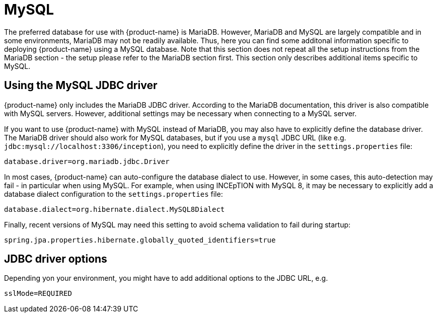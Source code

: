 // Licensed to the Technische Universität Darmstadt under one
// or more contributor license agreements.  See the NOTICE file
// distributed with this work for additional information
// regarding copyright ownership.  The Technische Universität Darmstadt 
// licenses this file to you under the Apache License, Version 2.0 (the
// "License"); you may not use this file except in compliance
// with the License.
//  
// http://www.apache.org/licenses/LICENSE-2.0
// 
// Unless required by applicable law or agreed to in writing, software
// distributed under the License is distributed on an "AS IS" BASIS,
// WITHOUT WARRANTIES OR CONDITIONS OF ANY KIND, either express or implied.
// See the License for the specific language governing permissions and
// limitations under the License.

[[sect_mysql]]
= MySQL

The preferred database for use with {product-name} is MariaDB. However, MariaDB and MySQL are largely compatible and in some environments, MariaDB may not be readily available. Thus, here you can find some additonal information specific to deploying {product-name} using a MySQL database. Note that this section does not repeat all the setup instructions from the MariaDB section - the setup please refer to the MariaDB section first. This section only describes additional items specific to MySQL.

== Using the MySQL JDBC driver

{product-name} only includes the MariaDB JDBC driver. According to the MariaDB documentation, this driver is also compatible with MySQL servers. However, additional settings may be necessary when connecting to a MySQL server.

If you want to use {product-name} with MySQL instead of MariaDB, you may also have to explicitly define the database driver. The MariaDB driver should also work for MySQL databases, but if you use a `mysql` JDBC URL (like e.g. `jdbc:mysql://localhost:3306/inception`), you need to explicitly define the driver in the `settings.properties` file:

----
database.driver=org.mariadb.jdbc.Driver
----

In most cases, {product-name} can auto-configure the database dialect to use. However, in some cases, this auto-detection may fail - in particular when using MySQL. For example, when using INCEpTION with MySQL 8, it may be necessary to explicitly add a database dialect configuration to the `settings.properties` file:

----
database.dialect=org.hibernate.dialect.MySQL8Dialect
----

Finally, recent versions of MySQL may need this setting to avoid schema validation to fail during startup:

----
spring.jpa.properties.hibernate.globally_quoted_identifiers=true
----

== JDBC driver options

Depending yon your environment, you might have to add additional options to the JDBC URL, e.g.

----
sslMode=REQUIRED
----
